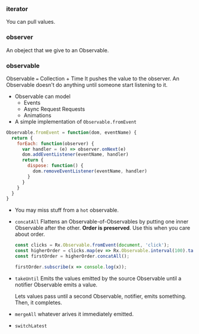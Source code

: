 *** iterator
You can pull values.

*** observer
An obeject that we give to an Observable.

*** observable
Observable === Collection + Time
It pushes the value to the observer.
An Observable doesn't do anything until someone start listening to it.
- Observable can model
  + Events
  + Async Request Requests
  + Animations

- A simple implementation of =Observable.fromEvent=

#+BEGIN_SRC javascript
  Observable.fromEvent = function(dom, eventName) {
    return {
      forEach: function(observer) {
        var handler = (e) => observer.onNext(e)
        dom.addEventListener(eventName, handler)
        return {
          dispose: function() {
            dom.removeEventListener(eventName, handler)
          }
        }
      }
    }
  }
#+END_SRC

- You may miss stuff from a =hot= observable.

- =concatAll=
  Flattens an Observable-of-Observables by putting one inner Observable after the other. *Order is preserved*. Use this when you care about order.
  #+BEGIN_SRC javascript
  const clicks = Rx.Observable.fromEvent(document, 'click');
  const higherOrder = clicks.map(ev => Rx.Observable.interval(100).take(4));
  const firstOrder = higherOrder.concatAll();

  firstOrder.subscribe(x => console.log(x));
  #+END_SRC

- =takeUntil=
  Emits the values emitted by the source Observable until a notifier Observable emits a value.

  Lets values pass until a second Observable, notifier, emits something. Then, it completes.
- =mergeAll=
  whatever arives it immediately emitted.
- =switchLatest=
